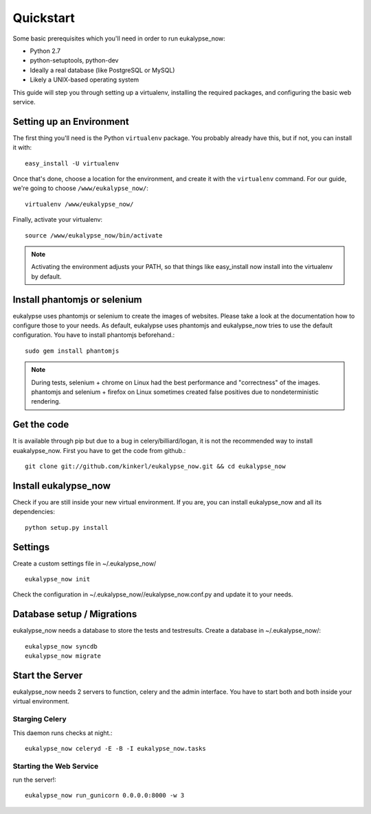 Quickstart
==========

Some basic prerequisites which you'll need in order to run eukalypse_now:

* Python 2.7
* python-setuptools, python-dev
* Ideally a real database (like PostgreSQL or MySQL)
* Likely a UNIX-based operating system

This guide will step you through setting up a virtualenv, installing the required packages,
and configuring the basic web service.

Setting up an Environment
-------------------------

The first thing you'll need is the Python ``virtualenv`` package. You probably already
have this, but if not, you can install it with::

  easy_install -U virtualenv

Once that's done, choose a location for the environment, and create it with the ``virtualenv``
command. For our guide, we're going to choose ``/www/eukalypse_now/``::

  virtualenv /www/eukalypse_now/

Finally, activate your virtualenv::

  source /www/eukalypse_now/bin/activate

.. note:: Activating the environment adjusts your PATH, so that things like easy_install now
          install into the virtualenv by default.


Install phantomjs or selenium
----------------------

eukalypse uses phantomjs or selenium to create the images of websites. Please take a look at the documentation how to configure those to your needs. 
As default, eukalypse uses phantomjs and eukalypse_now tries to use the default configuration. You have to install phantomjs beforehand.::

   sudo gem install phantomjs 

.. note:: During tests, selenium + chrome on Linux had the best performance and "correctness" of the images. phantomjs and selenium + firefox on Linux sometimes created false positives due to nondeterministic rendering.

Get the code
----------------------

It is available through pip but due to a bug in celery/billiard/logan, it is not the recommended way to install euakalypse_now.
First you have to get the code from github.::

  git clone git://github.com/kinkerl/eukalypse_now.git && cd eukalypse_now

          
          
Install eukalypse_now
----------------------

Check if you are still inside your new virtual environment. If you are, you can install eukalypse_now and all its dependencies::

  python setup.py install


Settings
--------

Create a custom settings file in ~/.eukalypse_now/ ::

  eukalypse_now init

Check the configuration in ~/.eukalypse_now//eukalypse_now.conf.py and update it to your needs.

Database setup / Migrations
----------------------------

eukalypse_now needs a database to store the tests and testresults.
Create a database in ~/.eukalypse_now/::

  eukalypse_now syncdb
  eukalypse_now migrate

Start the Server
----------------

eukalypse_now needs 2 servers to function, celery and the admin interface. 
You have to start both and both inside your virtual environment.


Starging Celery
________________

This daemon runs checks at night.::

   eukalypse_now celeryd -E -B -I eukalypse_now.tasks



Starting the Web Service
________________________

run the server!::

  eukalypse_now run_gunicorn 0.0.0.0:8000 -w 3
